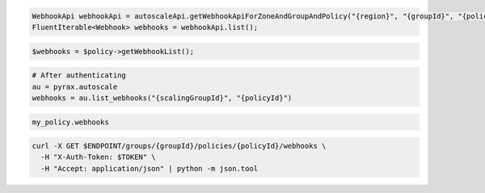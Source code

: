 .. code-block:: csharp

.. code-block:: java

  WebhookApi webhookApi = autoscaleApi.getWebhookApiForZoneAndGroupAndPolicy("{region}", "{groupId}", "{policyId}");
  FluentIterable<Webhook> webhooks = webhookApi.list();

.. code-block:: javascript

.. code-block:: php

  $webhooks = $policy->getWebhookList();

.. code-block:: python

  # After authenticating
  au = pyrax.autoscale
  webhooks = au.list_webhooks("{scalingGroupId}", "{policyId}")

.. code-block:: ruby

  my_policy.webhooks

.. code-block:: sh

  curl -X GET $ENDPOINT/groups/{groupId}/policies/{policyId}/webhooks \
    -H "X-Auth-Token: $TOKEN" \
    -H "Accept: application/json" | python -m json.tool
